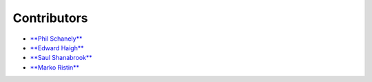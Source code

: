 ************
Contributors
************

* `**Phil Schanely** <https://twitter.com/pschanely>`_
* `**Edward Haigh** <https://github.com/oneEdoubleD>`_
* `**Saul Shanabrook** <https://github.com/saulshanabrook/>`_
* `**Marko Ristin** <https://github.com/mristin>`_
